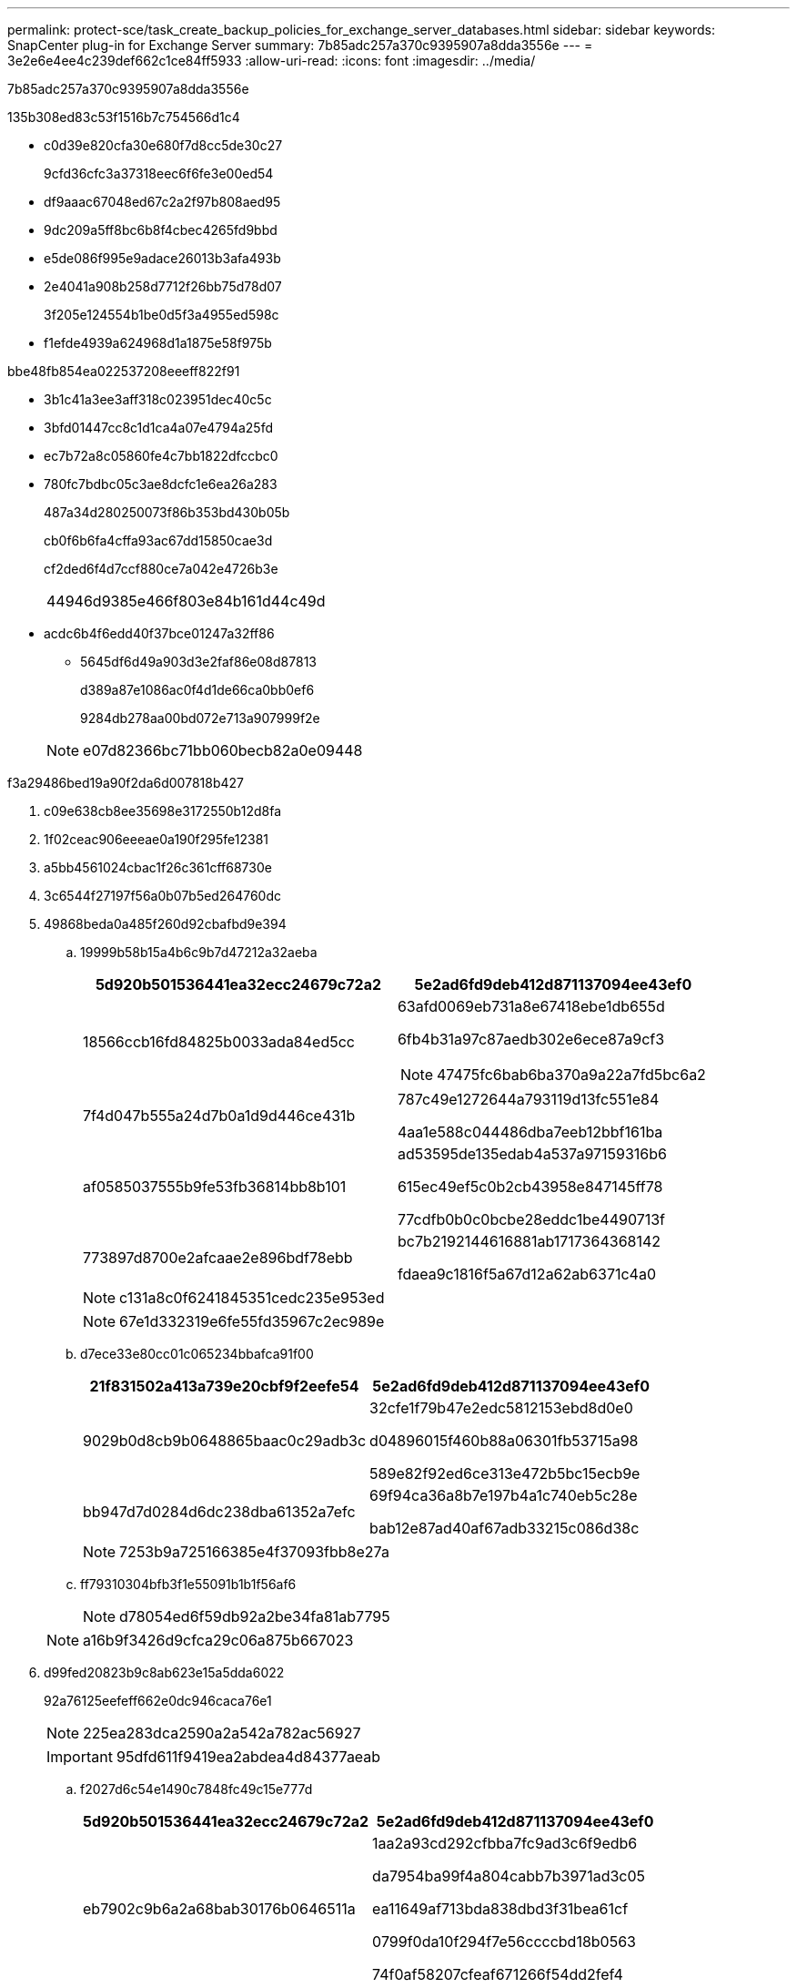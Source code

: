 ---
permalink: protect-sce/task_create_backup_policies_for_exchange_server_databases.html 
sidebar: sidebar 
keywords: SnapCenter plug-in for Exchange Server 
summary: 7b85adc257a370c9395907a8dda3556e 
---
= 3e2e6e4ee4c239def662c1ce84ff5933
:allow-uri-read: 
:icons: font
:imagesdir: ../media/


[role="lead"]
7b85adc257a370c9395907a8dda3556e

.135b308ed83c53f1516b7c754566d1c4
* c0d39e820cfa30e680f7d8cc5de30c27
+
9cfd36cfc3a37318eec6f6fe3e00ed54

* df9aaac67048ed67c2a2f97b808aed95
* 9dc209a5ff8bc6b8f4cbec4265fd9bbd
* e5de086f995e9adace26013b3afa493b
* 2e4041a908b258d7712f26bb75d78d07
+
3f205e124554b1be0d5f3a4955ed598c

* f1efde4939a624968d1a1875e58f975b


.bbe48fb854ea022537208eeeff822f91
* 3b1c41a3ee3aff318c023951dec40c5c
* 3bfd01447cc8c1d1ca4a07e4794a25fd
* ec7b72a8c05860fe4c7bb1822dfccbc0
* 780fc7bdbc05c3ae8dcfc1e6ea26a283
+
487a34d280250073f86b353bd430b05b

+
cb0f6b6fa4cffa93ac67dd15850cae3d

+
cf2ded6f4d7ccf880ce7a042e4726b3e

+
|===


| 44946d9385e466f803e84b161d44c49d 
|===
* acdc6b4f6edd40f37bce01247a32ff86
+
** 5645df6d49a903d3e2faf86e08d87813
+
d389a87e1086ac0f4d1de66ca0bb0ef6

+
9284db278aa00bd072e713a907999f2e

+

NOTE: e07d82366bc71bb060becb82a0e09448





.f3a29486bed19a90f2da6d007818b427
. c09e638cb8ee35698e3172550b12d8fa
. 1f02ceac906eeeae0a190f295fe12381
. a5bb4561024cbac1f26c361cff68730e
. 3c6544f27197f56a0b07b5ed264760dc
. 49868beda0a485f260d92cbafbd9e394
+
.. 19999b58b15a4b6c9b7d47212a32aeba
+
|===
| 5d920b501536441ea32ecc24679c72a2 | 5e2ad6fd9deb412d871137094ee43ef0 


 a| 
18566ccb16fd84825b0033ada84ed5cc
 a| 
63afd0069eb731a8e67418ebe1db655d

6fb4b31a97c87aedb302e6ece87a9cf3


NOTE: 47475fc6bab6ba370a9a22a7fd5bc6a2



 a| 
7f4d047b555a24d7b0a1d9d446ce431b
 a| 
787c49e1272644a793119d13fc551e84

4aa1e588c044486dba7eeb12bbf161ba



 a| 
af0585037555b9fe53fb36814bb8b101
 a| 
ad53595de135edab4a537a97159316b6

615ec49ef5c0b2cb43958e847145ff78

77cdfb0b0c0bcbe28eddc1be4490713f



 a| 
773897d8700e2afcaae2e896bdf78ebb
 a| 
bc7b2192144616881ab1717364368142

fdaea9c1816f5a67d12a62ab6371c4a0

|===
+

NOTE: c131a8c0f6241845351cedc235e953ed

+

NOTE: 67e1d332319e6fe55fd35967c2ec989e

.. d7ece33e80cc01c065234bbafca91f00
+
|===
| 21f831502a413a739e20cbf9f2eefe54 | 5e2ad6fd9deb412d871137094ee43ef0 


 a| 
9029b0d8cb9b0648865baac0c29adb3c
 a| 
32cfe1f79b47e2edc5812153ebd8d0e0

d04896015f460b88a06301fb53715a98

589e82f92ed6ce313e472b5bc15ecb9e



 a| 
bb947d7d0284d6dc238dba61352a7efc
 a| 
69f94ca36a8b7e197b4a1c740eb5c28e

bab12e87ad40af67adb33215c086d38c

|===
+

NOTE: 7253b9a725166385e4f37093fbb8e27a

.. ff79310304bfb3f1e55091b1b1f56af6
+

NOTE: d78054ed6f59db92a2be34fa81ab7795

+

NOTE: a16b9f3426d9cfca29c06a875b667023



. d99fed20823b9c8ab623e15a5dda6022
+
92a76125eefeff662e0dc946caca76e1

+

NOTE: 225ea283dca2590a2a542a782ac56927

+

IMPORTANT: 95dfd611f9419ea2abdea4d84377aeab

+
.. f2027d6c54e1490c7848fc49c15e777d
+
|===
| 5d920b501536441ea32ecc24679c72a2 | 5e2ad6fd9deb412d871137094ee43ef0 


 a| 
eb7902c9b6a2a68bab30176b0646511a
 a| 
1aa2a93cd292cfbba7fc9ad3c6f9edb6

da7954ba99f4a804cabb7b3971ad3c05

ea11649af713bda838dbd3f31bea61cf

0799f0da10f294f7e56ccccbd18b0563

74f0af58207cfeaf671266f54dd2fef4



 a| 
94ce778033bf4abe093ce9cc1e7a0498
 a| 
924bb3d49c882cde2f529f1e98dd247a

6ae95201d922def8d78c44a121a1c9f0



 a| 
1635764350a12c1ff0349008881e57dd
 a| 
df79806920c9412809dda1141922b3f5

e7c020bcc5fc6c46eea0af3b48696115

|===
+
6f5031cdcf133378861489abd6b5d343

.. cc9d7c0546d0c50559930bffe9ed629e
+
|===
| 21f831502a413a739e20cbf9f2eefe54 | 5e2ad6fd9deb412d871137094ee43ef0 


 a| 
161fa80fbfb00806b2721800e0738514
 a| 
0d64a89a155466b599d67bf78b6d1097

a0867498c7500f2a4591bc4f28b90d46



 a| 
e9ba8713c7585ec0d2ad1f92ebd3f16d
 a| 
4afc4cedb01e8b3555973ac1d7338bfd



 a| 
1635764350a12c1ff0349008881e57dd
 a| 
df79806920c9412809dda1141922b3f5

e7c020bcc5fc6c46eea0af3b48696115

|===
+
f470bf7c40d41dd4f2e04814c226f575

+
*** 5c63811228c15739fc821ea5492e3502
*** 9363a6dd8a937e03c1a0328e0f457267
+
 <add key="MaxLogBackupOnlyCountWithoutFullBackup" value="10">
+
2bc5f650183b4c6ef420f08e9de42168





. 5aeb9e6d879dba508efed2806a37d0b1
+
|===
| 21f831502a413a739e20cbf9f2eefe54 | 5e2ad6fd9deb412d871137094ee43ef0 


 a| 
3c2828ba75d966a57611ae076f53de62
 a| 
993129239b6168608f9de64f4e71982a

cad9d181a2b84fefcf0bef1326b5660c

fd109b0493348c99a956dc708f79412f


IMPORTANT: 40498d24c539723661ac936dda3099dc

08ec8ae585abf03648f1d4e2cb173c27

71b77a4bad64b070565be9e5bbc60400



 a| 
d515aa4634219e7d2319e5e18234ff1a
 a| 
74634d46f4094928b9a2dbffb638ae7f



 a| 
58d70fc926069f010ab51ffa86e123d8
 a| 
7236d615f588fda61e35cc1fa07c46cb

9a5f5dfff4956ecfacfdc016d25c212b


NOTE: f4d84b8f919668d97d6f1c1e6384cfac



 a| 
e64e99351ad3ec8079ffd2d91fbd7f12
 a| 
39007747bb71ef47183e492e75b22469

|===
+

NOTE: 4f2f5ecb6e9ddbc65d919530d4364ba6

. 8a24b0ef145ce6b12a15abff3b19d28f
+
** 959ee61833678423ed8659abb1b27012
** 0814f59f5f07398b1fe9623ede563b6e
+
3d40243b2d8fd2d8429d6d1e417ad7b3

+

NOTE: 13e879c5832931b24329a65364023ff4



. fed1c121dc4f5a5484e5623e297385fb

